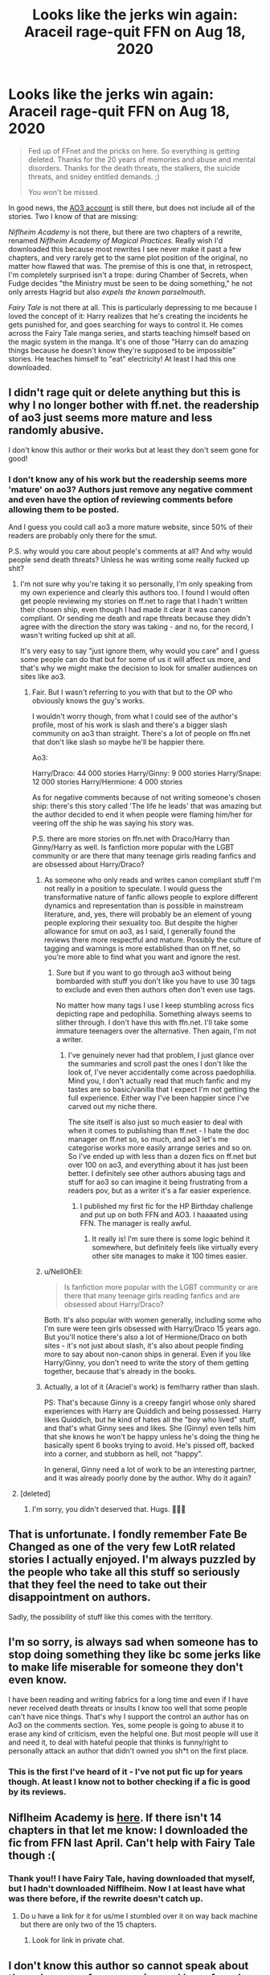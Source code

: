 #+TITLE: Looks like the jerks win again: Araceil rage-quit FFN on Aug 18, 2020

* Looks like the jerks win again: Araceil rage-quit FFN on Aug 18, 2020
:PROPERTIES:
:Author: JennaSayquah
:Score: 9
:DateUnix: 1598112066.0
:DateShort: 2020-Aug-22
:FlairText: Misc
:END:
#+begin_quote
  Fed up of FFnet and the pricks on here. So everything is getting deleted. Thanks for the 20 years of memories and abuse and mental disorders. Thanks for the death threats, the stalkers, the suicide threats, and snidey entitled demands. ;)

  You won't be missed.
#+end_quote

In good news, the [[https://archiveofourown.org/users/Araceil/pseuds/Araceil][AO3 account]] is still there, but does not include all of the stories. Two I know of that are missing:

/Niflheim Academy/ is not there, but there are two chapters of a rewrite, renamed /Niflheim Academy of Magical Practices/. Really wish I'd downloaded this because most rewrites I see never make it past a few chapters, and very rarely get to the same plot position of the original, no matter how flawed that was. The premise of this is one that, in retrospect, I'm completely surprised isn't a trope: during Chamber of Secrets, when Fudge decides "the Ministry must be seen to be doing something," he not only arrests Hagrid but also /expels the known parselmouth/.

/Fairy Tale/ is not there at all. This is particularly depressing to me because I loved the concept of it: Harry realizes that he's creating the incidents he gets punished for, and goes searching for ways to control it. He comes across the Fairy Tale manga series, and starts teaching himself based on the magic system in the manga. It's one of those "Harry can do amazing things because he doesn't know they're supposed to be impossible" stories. He teaches himself to "eat" electricity! At least I had this one downloaded.


** I didn't rage quit or delete anything but this is why I no longer bother with ff.net. the readership of ao3 just seems more mature and less randomly abusive.

I don't know this author or their works but at least they don't seem gone for good!
:PROPERTIES:
:Author: FloreatCastellum
:Score: 25
:DateUnix: 1598118093.0
:DateShort: 2020-Aug-22
:END:

*** I don't know any of his work but the readership seems more 'mature' on ao3? Authors just remove any negative comment and even have the option of reviewing comments before allowing them to be posted.

And I guess you could call ao3 a more mature website, since 50% of their readers are probably only there for the smut.

P.S. why would you care about people's comments at all? And why would people send death threats? Unless he was writing some really fucked up shit?
:PROPERTIES:
:Author: Senseo256
:Score: 4
:DateUnix: 1598120116.0
:DateShort: 2020-Aug-22
:END:

**** I'm not sure why you're taking it so personally, I'm only speaking from my own experience and clearly this authors too. I found I would often get people reviewing my stories on ff.net to rage that I hadn't written their chosen ship, even though I had made it clear it was canon compliant. Or sending me death and rape threats because they didn't agree with the direction the story was taking - and no, for the record, I wasn't writing fucked up shit at all.

It's very easy to say "just ignore them, why would you care" and I guess some people can do that but for some of us it will affect us more, and that's why we might make the decision to look for smaller audiences on sites like ao3.
:PROPERTIES:
:Author: FloreatCastellum
:Score: 20
:DateUnix: 1598120983.0
:DateShort: 2020-Aug-22
:END:

***** Fair. But I wasn't referring to you with that but to the OP who obviously knows the guy's works.

I wouldn't worry though, from what I could see of the author's profile, most of his work is slash and there's a bigger slash community on ao3 than straight. There's a lot of people on ffn.net that don't like slash so maybe he'll be happier there.

Ao3:

Harry/Draco: 44 000 stories Harry/Ginny: 9 000 stories Harry/Snape: 12 000 stories Harry/Hermione: 4 000 stories

As for negative comments because of not writing someone's chosen ship: there's this story called 'The life he leads' that was amazing but the author decided to end it when people were flaming him/her for veering off the ship he was saying his story was.

P.S. there are more stories on ffn.net with Draco/Harry than Ginny/Harry as well. Is fanfiction more popular with the LGBT community or are there that many teenage girls reading fanfics and are obsessed about Harry/Draco?
:PROPERTIES:
:Author: Senseo256
:Score: 0
:DateUnix: 1598121603.0
:DateShort: 2020-Aug-22
:END:

****** As someone who only reads and writes canon compliant stuff I'm not really in a position to speculate. I would guess the transformative nature of fanfic allows people to explore different dynamics and representation than is possible in mainstream literature, and, yes, there will probably be an element of young people exploring their sexuality too. But despite the higher allowance for smut on ao3, as I said, I generally found the reviews there more respectful and mature. Possibly the culture of tagging and warnings is more established than on ff.net, so you're more able to find what you want and ignore the rest.
:PROPERTIES:
:Author: FloreatCastellum
:Score: 11
:DateUnix: 1598125000.0
:DateShort: 2020-Aug-23
:END:

******* Sure but if you want to go through ao3 without being bombarded with stuff you don't like you have to use 30 tags to exclude and even then authors often don't even use tags.

No matter how many tags I use I keep stumbling across fics depicting rape and pedophilia. Something always seems to slither through. I don't have this with ffn.net. I'll take some immature teenagers over the alternative. Then again, I'm not a writer.
:PROPERTIES:
:Author: Senseo256
:Score: 1
:DateUnix: 1598127869.0
:DateShort: 2020-Aug-23
:END:

******** I've genuinely never had that problem, I just glance over the summaries and scroll past the ones I don't like the look of, I've never accidentally come across paedophilia. Mind you, I don't actually read that much fanfic and my tastes are so basic/vanilla that I expect I'm not getting the full experience. Either way I've been happier since I've carved out my niche there.

The site itself is also just so much easier to deal with when it comes to publishing than ff.net - I hate the doc manager on ff.net so, so much, and ao3 let's me categorise works more easily arrange series and so on. So I've ended up with less than a dozen fics on ff.net but over 100 on ao3, and everything about it has just been better. I definitely see other authors abusing tags and stuff for ao3 so can imagine it being frustrating from a readers pov, but as a writer it's a far easier experience.
:PROPERTIES:
:Author: FloreatCastellum
:Score: 9
:DateUnix: 1598128513.0
:DateShort: 2020-Aug-23
:END:

********* I published my first fic for the HP Birthday challenge and put up on both FFN and AO3. I haaaated using FFN. The manager is really awful.
:PROPERTIES:
:Author: kawaiicicle
:Score: 3
:DateUnix: 1598155635.0
:DateShort: 2020-Aug-23
:END:

********** It really is! I'm sure there is some logic behind it somewhere, but definitely feels like virtually every other site manages to make it 100 times easier.
:PROPERTIES:
:Author: FloreatCastellum
:Score: 1
:DateUnix: 1598195326.0
:DateShort: 2020-Aug-23
:END:


****** u/NellOhEll:
#+begin_quote
  Is fanfiction more popular with the LGBT community or are there that many teenage girls reading fanfics and are obsessed about Harry/Draco?
#+end_quote

Both. It's also popular with women generally, including some who I'm sure were teen girls obsessed with Harry/Draco 15 years ago. But you'll notice there's also a lot of Hermione/Draco on both sites - it's not just about slash, it's also about people finding more to say about non-canon ships in general. Even if you like Harry/Ginny, you don't need to write the story of them getting together, because that's already in the books.
:PROPERTIES:
:Author: NellOhEll
:Score: 3
:DateUnix: 1598125634.0
:DateShort: 2020-Aug-23
:END:


****** Actually, a lot of it (Araciel's work) is fem!harry rather than slash.

PS: That's because Ginny is a creepy fangirl whose only shared experiences with Harry are Quiddich and being possessed. Harry likes Quiddich, but he kind of hates all the "boy who lived" stuff, and that's what Ginny sees and likes. She (Ginny) even tells him that she knows he won't be happy unless he's doing the thing he basically spent 6 books trying to avoid. He's pissed off, backed into a corner, and stubborn as hell, not "happy".

In general, Ginny need a lot of work to be an interesting partner, and it was already poorly done by the author. Why do it again?
:PROPERTIES:
:Author: AGAAWEL
:Score: 3
:DateUnix: 1598124055.0
:DateShort: 2020-Aug-22
:END:


**** [deleted]
:PROPERTIES:
:Score: 14
:DateUnix: 1598120737.0
:DateShort: 2020-Aug-22
:END:

***** I'm sorry, you didn't deserved that. Hugs. 💙💙💙
:PROPERTIES:
:Author: SwitchWell
:Score: 7
:DateUnix: 1598129010.0
:DateShort: 2020-Aug-23
:END:


** That is unfortunate. I fondly remember Fate Be Changed as one of the very few LotR related stories I actually enjoyed. I'm always puzzled by the people who take all this stuff so seriously that they feel the need to take out their disappointment on authors.

Sadly, the possibility of stuff like this comes with the territory.
:PROPERTIES:
:Author: SteelbadgerMk2
:Score: 7
:DateUnix: 1598122036.0
:DateShort: 2020-Aug-22
:END:


** I'm so sorry, is always sad when someone has to stop doing something they like bc some jerks like to make life miserable for someone they don't even know.

I have been reading and writing fabrics for a long time and even if I have never received death threats or insults I know too well that some people can't have nice things. That's why I support the control an author has on Ao3 on the comments section. Yes, some people is going to abuse it to erase any kind of criticism, even the helpful one. But most people will use it and need it, to deal with hateful people that thinks is funny/right to personally attack an author that didn't owned you sh*t on the first place.
:PROPERTIES:
:Author: SwitchWell
:Score: 5
:DateUnix: 1598128966.0
:DateShort: 2020-Aug-23
:END:

*** This is the first I've heard of it - I've not put fic up for years though. At least I know not to bother checking if a fic is good by its reviews.
:PROPERTIES:
:Author: Luna-shovegood
:Score: 5
:DateUnix: 1598131665.0
:DateShort: 2020-Aug-23
:END:


** Niflheim Academy is [[http://ff2ebook.com/archive.php?search=araceil&sort=title][here]]. If there isn't 14 chapters in that let me know: I downloaded the fic from FFN last April. Can't help with Fairy Tale though :(
:PROPERTIES:
:Author: hrmdurr
:Score: 4
:DateUnix: 1598125890.0
:DateShort: 2020-Aug-23
:END:

*** Thank you!! I have Fairy Tale, having downloaded that myself, but I hadn't downloaded Nifflheim. Now I at least have what was there before, if the rewrite doesn't catch up.
:PROPERTIES:
:Author: JennaSayquah
:Score: 1
:DateUnix: 1598151120.0
:DateShort: 2020-Aug-23
:END:

**** Do u have a link for it for us/me I stumbled over it on way back machine but there are only two of the 15 chapters.
:PROPERTIES:
:Author: RexCaldoran
:Score: 1
:DateUnix: 1611358452.0
:DateShort: 2021-Jan-23
:END:

***** Look for link in private chat.
:PROPERTIES:
:Author: JennaSayquah
:Score: 1
:DateUnix: 1611359926.0
:DateShort: 2021-Jan-23
:END:


** I don't know this author so cannot speak about them, however from experience, I have found some authors can be a little too touchy about any little criticism. I used to read this one author's work and really enjoyed them, and left the author reviews saying so. One day, I was reading a work by another author, who unknown to me, was the same author using a different pen name. In this story, about half way through, she started doing a McGonnagal/Snape romance out of left field. I left her a review saying why that pairing didn't feel right as there was nothing leading up to it. She responded that it was her story to do as she wish and I could just bugger off. She then proceeded to permanently block me from ever reviewing any of her stories again, under either pen name.
:PROPERTIES:
:Author: Total2Blue
:Score: 2
:DateUnix: 1598125856.0
:DateShort: 2020-Aug-23
:END:

*** Please just remember that authors write fanfictions in their own time for free with no profit made from it. Their main reasons for writing these stories are to provide enjoyment for others and in return receive enjoyment for those that review back.

I understand where you are coming from with the constructive criticism you tried to give to the author, but at the same time, please remember that people may interpret the wording of your review differently and every author will have a different reaction to it. Also fanfiction is global, the language you might use for your region may be deemed as acceptable but may be considered rude or offensive to others.

Happy to debate this with over you :)
:PROPERTIES:
:Author: surpremenoob
:Score: 8
:DateUnix: 1598126548.0
:DateShort: 2020-Aug-23
:END:

**** I have wished, more than once, that FFN would allow me to edit or delete reviews I've posted. (I've also wished it would let me see all my reviews, and not only the most recent 300.)

Sadly, the only delete function is to delete other people's reviews of my own works, of which I have none posted on FFN.
:PROPERTIES:
:Author: JennaSayquah
:Score: 2
:DateUnix: 1598151401.0
:DateShort: 2020-Aug-23
:END:


**** I guess I have been lucky with my own couple of one shots. While admittedly poor, I never received any harsh or rude criticism. The criticism I did receive, was constructive to help me in future stories, which I took for what it was.

Usually when I send constructive criticism, I try to keep it mostly positive, such as I did in this story, I will start out with things I like about the story, then the constructive criticism portion, and end with more positive feedback. Unfortunately, in this case, the author ignored the positive portions, and only seemed to see the critical parts.

I disagree with authors that will not accept criticism, though will not get into an argument over it. If they are going to post on a site like FFN or A03, then they should be prepared to accept some positive criticism. If the reviewer is being rude, then by all means, block them. If they do not want to accept criticism, create a private Facebook group to post your stories to, so the author gets to vet who reads their stories and and review them.

As for the language thing, I do agree with you. I have read a number of stories by authors who's first language is not English, so do make allowances for that, such as authors that keep saying, yesterday night, rather than last night.
:PROPERTIES:
:Author: Total2Blue
:Score: 4
:DateUnix: 1598129040.0
:DateShort: 2020-Aug-23
:END:


*** Authors of fanfiction are writing because they enjoy it - if you like it, that's a bonus. If you don't, well... So what? You're a stranger on the internet, and the author owes you exactly nothing.
:PROPERTIES:
:Author: hrmdurr
:Score: 3
:DateUnix: 1598128160.0
:DateShort: 2020-Aug-23
:END:

**** Of course they owe us nothing, however they should also expect to get opinions, and not get upset at those strangers just for offering those opinions, on a publicly posted story. If the author does not like that opinion, they have the option to ignore said opinion or post the story somewhere where it is not publicly available. When I posted my stories, I knew they were not the best, so was expecting some negative opinions, which I received. I didn't let it get to me, as I knew it was something I had to accept by posting the story in a public setting.
:PROPERTIES:
:Author: Total2Blue
:Score: 6
:DateUnix: 1598148724.0
:DateShort: 2020-Aug-23
:END:


**** Exactly ! The author owes the reader nothing ! Except maybe the time you spend reading the fic, maybe ?

Nevertheless, if you do not enjoy where the fic is going, it is your right to tell the author so. Without resorting to insults or the like, with constructive arguments, with patience. If the fic is undergoing a severe case of "it's becoming worse chapters after chapters", then the readers need to tell the author, wether or not he's doing it for fun. That's why criticism exists. To help an artist become greater.
:PROPERTIES:
:Author: White_fri2z
:Score: 1
:DateUnix: 1598297328.0
:DateShort: 2020-Aug-24
:END:


*** u/JennaSayquah:
#+begin_quote
  to permanently block me from ever reviewing any of her stories again
#+end_quote

They can do that?
:PROPERTIES:
:Author: JennaSayquah
:Score: 1
:DateUnix: 1598151242.0
:DateShort: 2020-Aug-23
:END:

**** I am not sure about Ao3, however [[https://Fanfiction.net][Fanfiction.net]] does have a function under Account to Block Users.
:PROPERTIES:
:Author: Total2Blue
:Score: 1
:DateUnix: 1598169019.0
:DateShort: 2020-Aug-23
:END:


** did she finish any of the stories on ff?
:PROPERTIES:
:Author: andrewwaiting
:Score: 1
:DateUnix: 1598133530.0
:DateShort: 2020-Aug-23
:END:

*** I can't really say. Those two stories were really the only ones of theirs I've read, because a lot of them are cross-overs with games/anime that I am not familiar with.
:PROPERTIES:
:Author: JennaSayquah
:Score: 1
:DateUnix: 1598151173.0
:DateShort: 2020-Aug-23
:END:


*** She had finished Firefly, it was a Harry Potter x Avatar, it was Harry x Tsu'Tey pairing.
:PROPERTIES:
:Author: Serious_Baseball5136
:Score: 1
:DateUnix: 1613062233.0
:DateShort: 2021-Feb-11
:END:


** Hello. Sorry if I'm bad with this. I'm a newbie. I just wanted to let people know that I have in PDF "The Point of No Return", which is the best work I have ever seen about Harry Potter and Jurassic Park, but I don't know if I should share it (after what the author decided) or where to put it safely so other people can get it even if I share it. Any ideas, please?
:PROPERTIES:
:Author: VulcanSlime123
:Score: 1
:DateUnix: 1603048307.0
:DateShort: 2020-Oct-18
:END:

*** I don't really know what advice to give you. I'm not aware of any PDF archive/access sites. In the past I've put files in my Google Docs and given out the link (you have to make sure you set the privacy to "anybody who has the link"), but I give out the link individually through private message instead of posting it for all to see.

As far as I know, the author never said whether they care if people share downloaded files. I guess you could try to check with them using their AO3 account. It's only the FFN one that was deleted. It's possible they plan to post all of their fics on AO3 eventually.
:PROPERTIES:
:Author: JennaSayquah
:Score: 1
:DateUnix: 1603237482.0
:DateShort: 2020-Oct-21
:END:

**** I don't have a AO3 account to ask them. But I'm still looking for PDF archive/access sites, just in case. Thanks for your response.
:PROPERTIES:
:Author: VulcanSlime123
:Score: 1
:DateUnix: 1603291420.0
:DateShort: 2020-Oct-21
:END:


** I was reading through my favourite Avatar storys on ff.net tonight, when I notice one of my absolute fav storys was missing Firefly. Its a Harry Potter crossover Avatar. It is one of my all time favourites that I go back to and read over and over again. I am absolutely devo that Araceil has quit ff.net but I understand and hope and pray that Araceil puts this story on their A03 account so that I can continue to read it over and over again with lots of love and devotion. So please Araceil I will be waiting for your story to grace my eyes again until then lots of love, hang in there and f**k all that give you crap about your writing, just be you. Xxx Thiedradanni2 xxxx
:PROPERTIES:
:Author: Thiedradanni2
:Score: 1
:DateUnix: 1609007300.0
:DateShort: 2020-Dec-26
:END:
